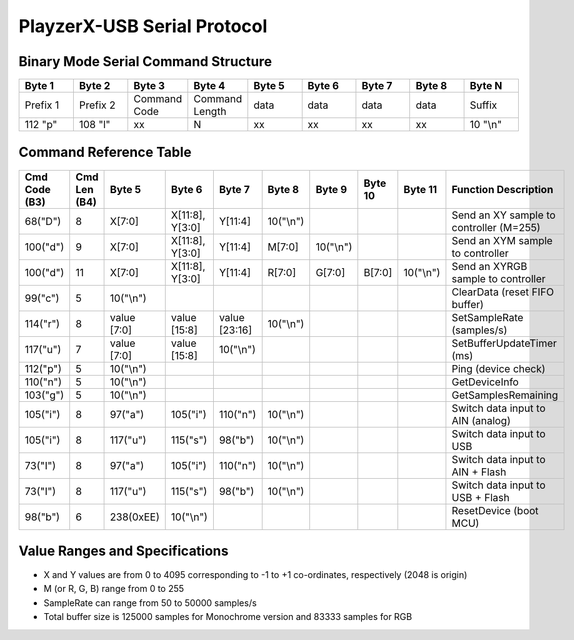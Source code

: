 PlayzerX-USB Serial Protocol
===============================

Binary Mode Serial Command Structure
--------------------------------------

.. list-table::
   :widths: 10 10 10 10 10 10 10 10 10
   :header-rows: 1

   * - **Byte 1**
     - **Byte 2**
     - **Byte 3**
     - **Byte 4**
     - **Byte 5**
     - **Byte 6**
     - **Byte 7**
     - **Byte 8**
     - **Byte N**
   * - Prefix 1
     - Prefix 2
     - Command Code
     - Command Length
     - data
     - data
     - data
     - data
     - Suffix
   * - 112 "p"
     - 108 "l"
     - xx
     - N
     - xx
     - xx
     - xx
     - xx
     - 10 "\\n"

Command Reference Table
-----------------------

.. list-table::
   :widths: 10 5 10 10 10 10 8 8 8 30
   :header-rows: 1

   * - **Cmd Code** (B3)
     - **Cmd Len** (B4)
     - **Byte 5**
     - **Byte 6**
     - **Byte 7**
     - **Byte 8**
     - **Byte 9**
     - **Byte 10**
     - **Byte 11**
     - **Function Description**

   * - 68("D")
     - 8
     - X[7:0]
     - X[11:8], Y[3:0]
     - Y[11:4]
     - 10("\\n")
     - 
     - 
     - 
     - Send an XY sample to controller (M=255)

   * - 100("d")
     - 9
     - X[7:0]
     - X[11:8], Y[3:0]
     - Y[11:4]
     - M[7:0]
     - 10("\\n")
     - 
     - 
     - Send an XYM sample to controller

   * - 100("d")
     - 11
     - X[7:0]
     - X[11:8], Y[3:0]
     - Y[11:4]
     - R[7:0]
     - G[7:0]
     - B[7:0]
     - 10("\\n")
     - Send an XYRGB sample to controller

   * - 99("c")
     - 5
     - 10("\\n")
     - 
     - 
     - 
     - 
     - 
     - 
     - ClearData (reset FIFO buffer)

   * - 114("r")
     - 8
     - value [7:0]
     - value [15:8]
     - value [23:16]
     - 10("\\n")
     - 
     - 
     - 
     - SetSampleRate (samples/s)

   * - 117("u")
     - 7
     - value [7:0]
     - value [15:8]
     - 10("\\n")
     - 
     - 
     - 
     - 
     - SetBufferUpdateTimer (ms)

   * - 112("p")
     - 5
     - 10("\\n")
     - 
     - 
     - 
     - 
     - 
     - 
     - Ping (device check)

   * - 110("n")
     - 5
     - 10("\\n")
     - 
     - 
     - 
     - 
     - 
     - 
     - GetDeviceInfo

   * - 103("g")
     - 5
     - 10("\\n")
     - 
     - 
     - 
     - 
     - 
     - 
     - GetSamplesRemaining

   * - 105("i")
     - 8
     - 97("a")
     - 105("i")
     - 110("n")
     - 10("\\n")
     - 
     - 
     - 
     - Switch data input to AIN (analog)

   * - 105("i")
     - 8
     - 117("u")
     - 115("s")
     - 98("b")
     - 10("\\n")
     - 
     - 
     - 
     - Switch data input to USB

   * - 73("I")
     - 8
     - 97("a")
     - 105("i")
     - 110("n")
     - 10("\\n")
     - 
     - 
     - 
     - Switch data input to AIN + Flash

   * - 73("I")
     - 8
     - 117("u")
     - 115("s")
     - 98("b")
     - 10("\\n")
     - 
     - 
     - 
     - Switch data input to USB + Flash

   * - 98("b")
     - 6
     - 238(0xEE)
     - 10("\\n")
     - 
     - 
     - 
     - 
     - 
     - ResetDevice (boot MCU)


Value Ranges and Specifications
---------------------------------

- X and Y values are from 0 to 4095 corresponding to -1 to +1 co-ordinates, respectively (2048 is origin)
- M (or R, G, B) range from 0 to 255
- SampleRate can range from 50 to 50000 samples/s
- Total buffer size is 125000 samples for Monochrome version and 83333 samples for RGB
